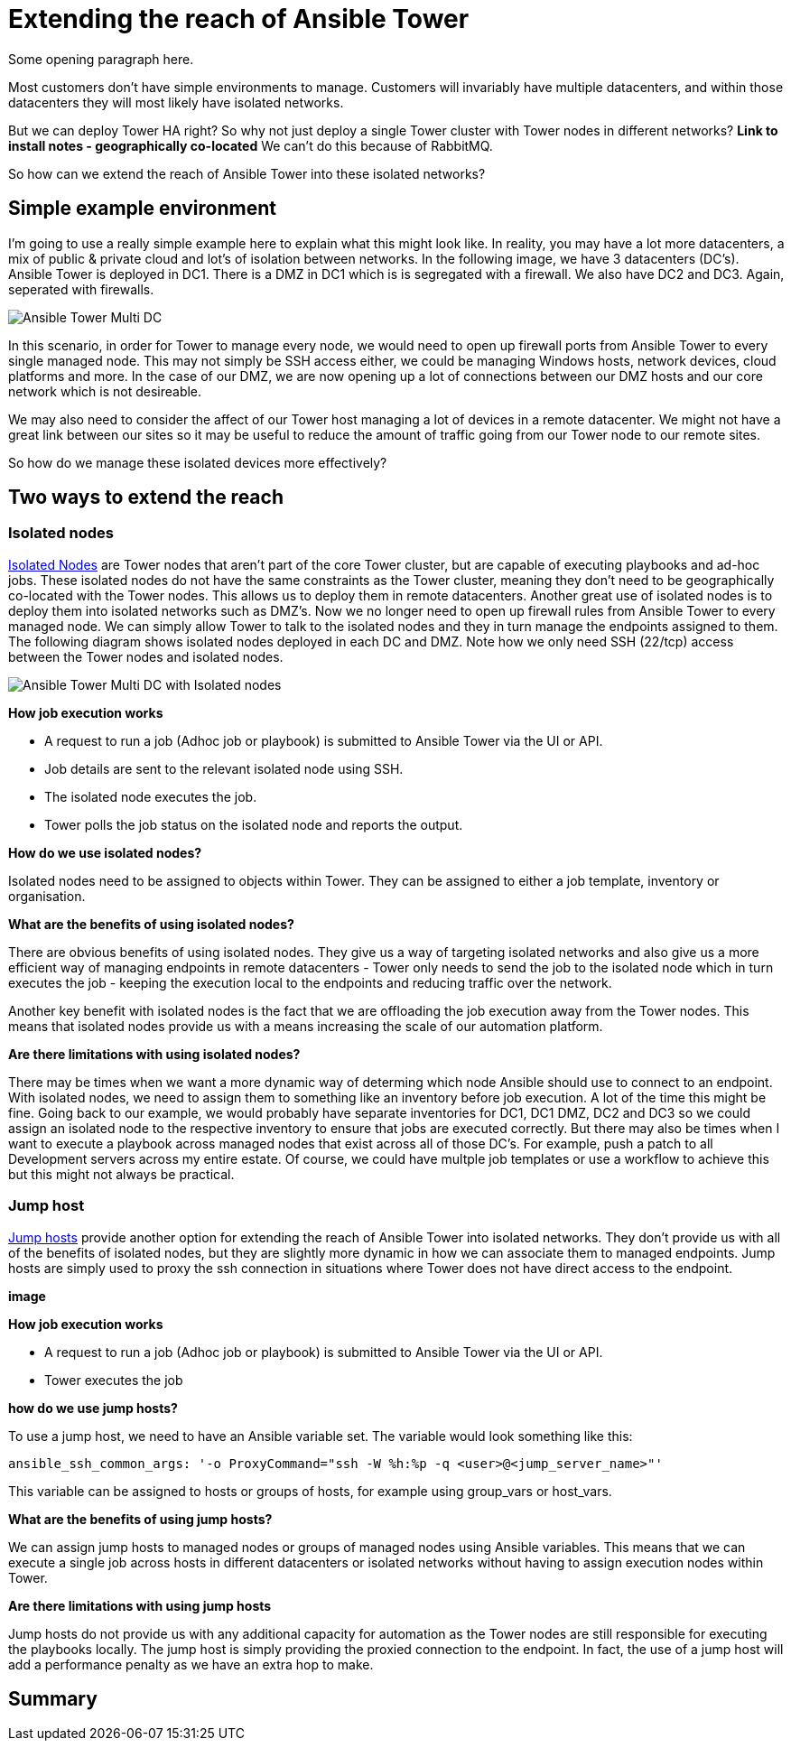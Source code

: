 = Extending the reach of Ansible Tower

Some opening paragraph here.

Most customers don't have simple environments to manage. Customers will invariably have multiple datacenters, and within those datacenters they will most likely have isolated networks. 

But we can deploy Tower HA right? So why not just deploy a single Tower cluster with Tower nodes in different networks? *Link to install notes - geographically co-located* We can't do this because of RabbitMQ.

So how can we extend the reach of Ansible Tower into these isolated networks?

== Simple example environment

I'm going to use a really simple example here to explain what this might look like. In reality, you may have a lot more datacenters, a mix of public & private cloud and lot's of isolation between networks. In the following image, we have 3 datacenters (DC's). Ansible Tower is deployed in DC1. There is a DMZ in DC1 which is is segregated with a firewall. We also have DC2 and DC3. Again, seperated with firewalls.

image::https://cloudautomation.pharriso.co.uk/images/Ansible Tower Multi DC.png[]

In this scenario, in order for Tower to manage every node, we would need to open up firewall ports from Ansible Tower to every single managed node. This may not simply be SSH access either, we could be managing Windows hosts, network devices, cloud platforms and more. In the case of our DMZ, we are now opening up a lot of connections between our DMZ hosts and our core network which is not desireable.

We may also need to consider the affect of our Tower host managing a lot of devices in a remote datacenter. We might not have a great link between our sites so it may be useful to reduce the amount of traffic going from our Tower node to our remote sites.

So how do we manage these isolated devices more effectively?

== Two ways to extend the reach

=== Isolated nodes 

https://docs.ansible.com/ansible-tower/latest/html/administration/clustering.html[Isolated Nodes] are Tower nodes that aren't part of the core Tower cluster, but are capable of executing playbooks and ad-hoc jobs. These isolated nodes do not have the same constraints as the Tower cluster, meaning they don't need to be geographically co-located with the Tower nodes. This allows us to deploy them in remote datacenters. Another great use of isolated nodes is to deploy them into isolated networks such as DMZ's. Now we no longer need to open up firewall rules from Ansible Tower to every managed node. We can simply allow Tower to talk to the isolated nodes and they in turn manage the endpoints assigned to them. The following diagram shows isolated nodes deployed in each DC and DMZ. Note how we only need SSH (22/tcp) access between the Tower nodes and isolated nodes.

image::https://cloudautomation.pharriso.co.uk/images/Ansible Tower Multi DC with Isolated nodes.png[]

*How job execution works*

* A request to run a job (Adhoc job or playbook) is submitted to Ansible Tower via the UI or API.
* Job details are sent to the relevant isolated node using SSH.
* The isolated node executes the job.
* Tower polls the job status on the isolated node and reports the output.

*How do we use isolated nodes?*

Isolated nodes need to be assigned to objects within Tower. They can be assigned to either a job template, inventory or organisation. 

*What are the benefits of using isolated nodes?*

There are obvious benefits of using isolated nodes. They give us a way of targeting isolated networks and also give us a more efficient way of managing endpoints in remote datacenters - Tower only needs to send the job to the isolated node which in turn executes the job - keeping the execution local to the endpoints and reducing traffic over the network.

Another key benefit with isolated nodes is the fact that we are offloading the job execution away from the Tower nodes. This means that isolated nodes provide us with a means increasing the scale of our automation platform.

*Are there limitations with using isolated nodes?*

There may be times when we want a more dynamic way of determing which node Ansible should use to connect to an endpoint. With isolated nodes, we need to assign them to something like an inventory before job execution. A lot of the time this might be fine. Going back to our example, we would probably have separate inventories for DC1, DC1 DMZ, DC2 and DC3 so we could assign an isolated node to the respective inventory to ensure that jobs are executed correctly. But there may also be times when I want to execute a playbook across managed nodes that exist across all of those DC's. For example, push a patch to all Development servers across my entire estate. Of course, we could have multple job templates or use a workflow to achieve this but this might not always be practical. 

=== Jump host

https://docs.ansible.com/ansible-tower/latest/html/administration/tipsandtricks.html[Jump hosts] provide another option for extending the reach of Ansible Tower into isolated networks. They don't provide us with all of the benefits of isolated nodes, but they are slightly more dynamic in how we can associate them to managed endpoints. Jump hosts are simply used to proxy the ssh connection in situations where Tower does not have direct access to the endpoint. 



*image*

*How job execution works*

* A request to run a job (Adhoc job or playbook) is submitted to Ansible Tower via the UI or API.
* Tower executes the job

*how do we use jump hosts?*

To use a jump host, we need to have an Ansible variable set. The variable would look something like this:

[source]
....
ansible_ssh_common_args: '-o ProxyCommand="ssh -W %h:%p -q <user>@<jump_server_name>"'
....

This variable can be assigned to hosts or groups of hosts, for example using group_vars or host_vars.

*What are the benefits of using jump hosts?*

We can assign jump hosts to managed nodes or groups of managed nodes using Ansible variables. This means that we can execute a single job across hosts in different datacenters or isolated networks without having to assign execution nodes within Tower.

*Are there limitations with using jump hosts*

Jump hosts do not provide us with any additional capacity for automation as the Tower nodes are still responsible for executing the playbooks locally. The jump host is simply providing the proxied connection to the endpoint. In fact, the use of a jump host will add a performance penalty as we have an extra hop to make.

== Summary



